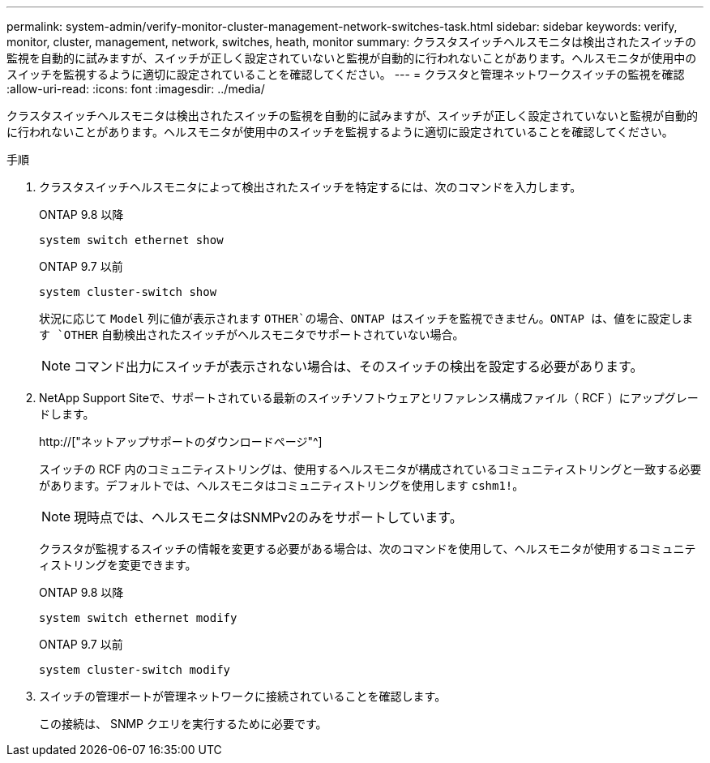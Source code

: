 ---
permalink: system-admin/verify-monitor-cluster-management-network-switches-task.html 
sidebar: sidebar 
keywords: verify, monitor, cluster, management, network, switches, heath, monitor 
summary: クラスタスイッチヘルスモニタは検出されたスイッチの監視を自動的に試みますが、スイッチが正しく設定されていないと監視が自動的に行われないことがあります。ヘルスモニタが使用中のスイッチを監視するように適切に設定されていることを確認してください。 
---
= クラスタと管理ネットワークスイッチの監視を確認
:allow-uri-read: 
:icons: font
:imagesdir: ../media/


[role="lead"]
クラスタスイッチヘルスモニタは検出されたスイッチの監視を自動的に試みますが、スイッチが正しく設定されていないと監視が自動的に行われないことがあります。ヘルスモニタが使用中のスイッチを監視するように適切に設定されていることを確認してください。

.手順
. クラスタスイッチヘルスモニタによって検出されたスイッチを特定するには、次のコマンドを入力します。
+
[role="tabbed-block"]
====
.ONTAP 9.8 以降
--
`system switch ethernet show`

--
.ONTAP 9.7 以前
--
`system cluster-switch show`

--
====
+
状況に応じて `Model` 列に値が表示されます `OTHER`の場合、ONTAP はスイッチを監視できません。ONTAP は、値をに設定します `OTHER` 自動検出されたスイッチがヘルスモニタでサポートされていない場合。

+
[NOTE]
====
コマンド出力にスイッチが表示されない場合は、そのスイッチの検出を設定する必要があります。

====
. NetApp Support Siteで、サポートされている最新のスイッチソフトウェアとリファレンス構成ファイル（ RCF ）にアップグレードします。
+
http://["ネットアップサポートのダウンロードページ"^]

+
スイッチの RCF 内のコミュニティストリングは、使用するヘルスモニタが構成されているコミュニティストリングと一致する必要があります。デフォルトでは、ヘルスモニタはコミュニティストリングを使用します `cshm1!`。

+
[NOTE]
====
現時点では、ヘルスモニタはSNMPv2のみをサポートしています。

====
+
クラスタが監視するスイッチの情報を変更する必要がある場合は、次のコマンドを使用して、ヘルスモニタが使用するコミュニティストリングを変更できます。

+
[role="tabbed-block"]
====
.ONTAP 9.8 以降
--
`system switch ethernet modify`

--
.ONTAP 9.7 以前
--
`system cluster-switch modify`

--
====
. スイッチの管理ポートが管理ネットワークに接続されていることを確認します。
+
この接続は、 SNMP クエリを実行するために必要です。


